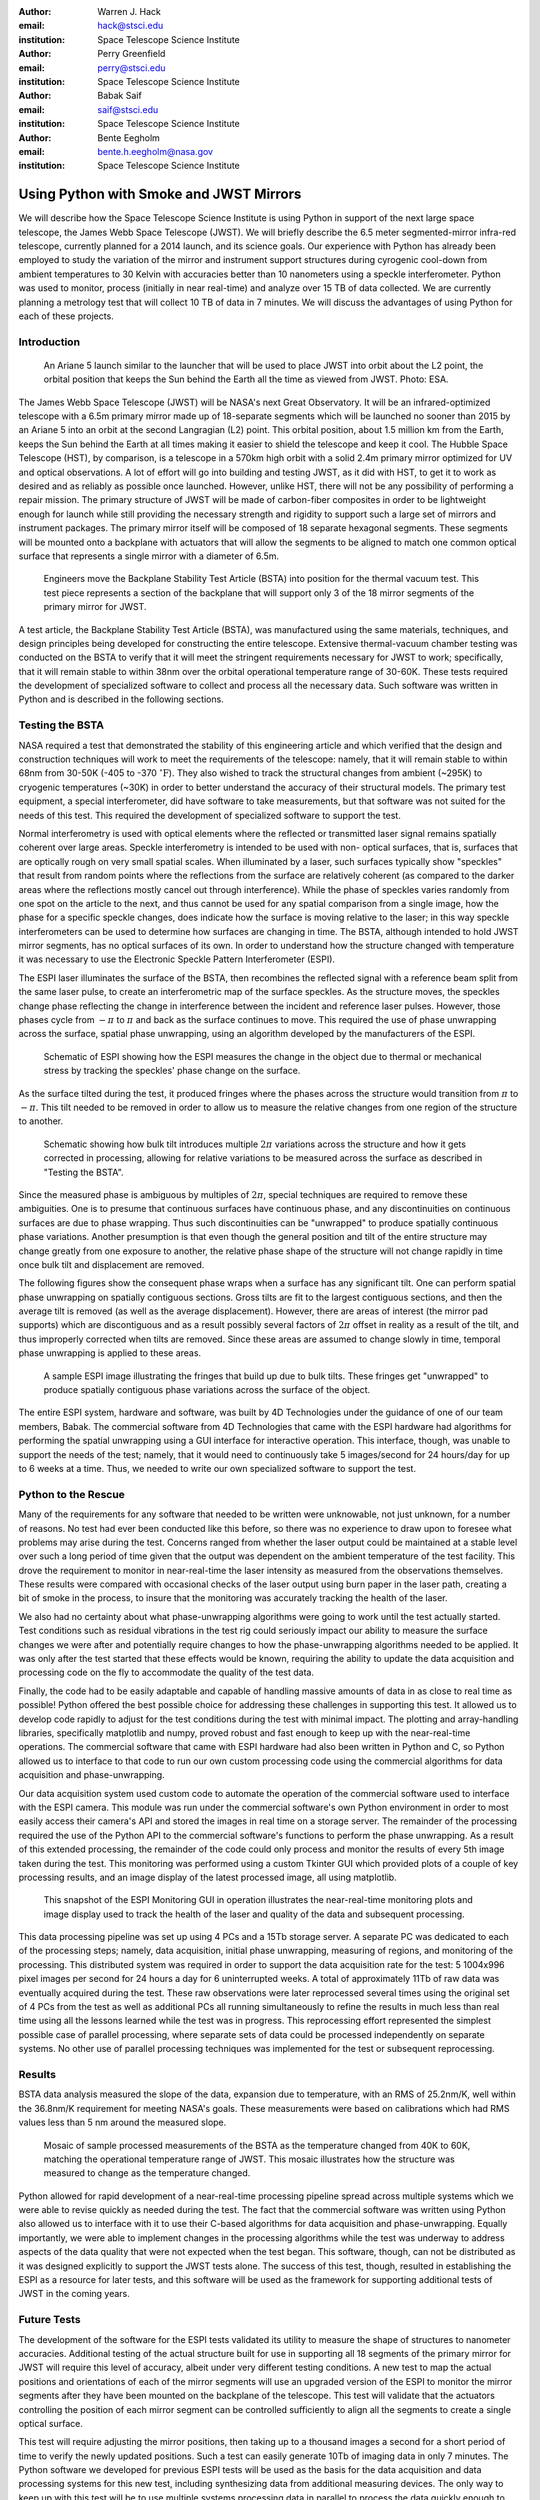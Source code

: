 :author: Warren J. Hack
:email: hack@stsci.edu
:institution: Space Telescope Science Institute

:author: Perry Greenfield
:email: perry@stsci.edu
:institution: Space Telescope Science Institute

:author: Babak Saif
:email: saif@stsci.edu
:institution: Space Telescope Science Institute

:author: Bente Eegholm
:email: bente.h.eegholm@nasa.gov
:institution: Space Telescope Science Institute

------------------------------------------------
Using Python with Smoke and JWST Mirrors
------------------------------------------------

.. class:: abstract

    We will describe how the Space Telescope Science Institute is
    using Python in support of the next large space telescope, the James Webb
    Space Telescope (JWST). We will briefly describe the 6.5 meter
    segmented-mirror infra-red telescope, currently planned for a
    2014 launch, and its science goals.  Our experience with Python
    has already been employed to study the variation of the mirror
    and instrument support structures during cyrogenic cool-down from
    ambient temperatures to 30 Kelvin with accuracies better than
    10 nanometers using a speckle interferometer. Python was used to
    monitor, process (initially in near real-time) and analyze over 15
    TB of data collected. We are currently planning a metrology test
    that will collect 10 TB of data in 7 minutes. 
    We will discuss the advantages of using
    Python for each of these projects.


Introduction
------------

.. figure:: ariane5launch_sm.png

  An Ariane 5 launch similar to the launcher that will be used to 
  place JWST into orbit about the L2 point, the orbital position 
  that keeps the Sun behind the Earth all the time as viewed from JWST. 
  Photo: ESA.

The James Webb Space Telescope (JWST) will be NASA's next Great
Observatory.  It will be an infrared-optimized telescope with a
6.5m primary mirror made up of 18-separate segments 
which will be launched no sooner than 2015
by an Ariane 5 into an orbit at the second Langragian (L2) point. 
This orbital position, about 1.5 million km
from the Earth, keeps the Sun behind the Earth at all times making it easier 
to shield the telescope and keep it cool.  
The Hubble Space Telescope (HST), by comparison,
is a telescope in a 570km high orbit with a solid 2.4m primary mirror
optimized for UV and optical observations.   A lot of effort will go
into building and testing JWST, as it did with HST, to get it to work 
as desired and as reliably as possible once launched. However, unlike HST, 
there will not be any possibility of performing a repair mission.  
The primary structure of JWST will be made of
carbon-fiber composites in order to be lightweight enough for launch
while still providing the necessary strength and rigidity to support
such a large set of mirrors and instrument packages. The primary mirror itself 
will be composed of 18 separate hexagonal segments. 
These segments will be mounted 
onto a backplane with actuators that will allow the segments
to be aligned to match one common optical surface that represents 
a single mirror with a diameter of 6.5m.

.. figure:: backplane_lab.png

  Engineers move the Backplane Stability Test Article (BSTA) into position for the thermal vacuum test. This test piece represents a section of the backplane that will support only 3 of the 18 mirror segments of the primary mirror for JWST.

A test article, the Backplane Stability Test Article (BSTA),
was manufactured using the same materials, techniques, and design
principles being developed for constructing the entire telescope.
Extensive thermal-vacuum chamber testing was conducted on the BSTA to
verify that it will meet the stringent requirements necessary for JWST
to work; specifically, that it will remain stable to within 38nm over
the orbital operational temperature range of 30-60K.  These tests
required the development of specialized software to collect and
process all the necessary data. Such software was written in Python
and is described in the following sections.


Testing the BSTA
----------------

NASA required a test that demonstrated the stability of this
engineering article and which verified that the design and
construction techniques will work to meet the requirements of the
telescope: namely, that it will remain stable to within 68nm from
30-50K (-405 to -370 :math:`^{\circ}\mathrm{F}`).  They also wished to track the
structural changes from ambient (~295K) to cryogenic temperatures
(~30K) in order to better understand the accuracy of their structural
models.  The primary test equipment, a special interferometer,
did have software to take measurements, but that software was not
suited for the needs of this test. This required the development of specialized
software to support the test.

Normal interferometry is used with optical elements where the  
reflected or transmitted laser signal remains spatially coherent over  
large areas. Speckle interferometry is intended to be used with non- 
optical surfaces, that is, surfaces that are optically rough on very  
small spatial scales. When illuminated by a laser, such surfaces  
typically show "speckles" that result from random points where the   
reflections from the surface are relatively coherent (as compared to  
the darker areas where the reflections mostly cancel out through  
interference). While the phase of speckles varies randomly from one spot on the article to the next, and thus cannot be used for any spatial comparison from  
a single image, how the phase for a specific speckle changes, does  
indicate how the surface is moving relative to the laser; in this way  
speckle interferometers can be used to determine how surfaces are  
changing in time. The BSTA, although intended to hold JWST mirror  
segments, has no optical surfaces of its own. In order to understand  
how the structure changed with temperature it was necessary to use 
the Electronic Speckle Pattern Interferometer (ESPI).
  
The ESPI laser illuminates the surface of the BSTA,
then recombines the reflected signal with a reference beam split from the same
laser pulse, to create an interferometric map of the surface speckles.
As the structure moves, the speckles change phase reflecting the
change in interference between the incident and reference laser pulses.
However, those phases cycle from :math:`-\pi` to :math:`\pi` and back
as the surface continues to move. This required the use of phase
unwrapping across the surface, spatial phase unwrapping, using an
algorithm developed by the manufacturers of the ESPI.


.. figure:: ESPI_schematic.png

  Schematic of ESPI showing how the ESPI measures the change in the object due to thermal or mechanical stress by tracking the speckles' phase change on the surface.

As the surface tilted during the test, it produced fringes where
the phases across the structure would transition from :math:`\pi`
to :math:`-\pi`. This tilt needed to be removed in order to allow
us to measure the relative changes from one region of the structure
to another.

.. figure:: ESPI_tilt_schematic.jpg

  Schematic showing how bulk tilt introduces multiple :math:`2\pi` 
  variations across the structure and how it gets corrected in processing,
  allowing for relative variations to be measured across the surface as 
  described in "Testing the BSTA".
  

Since the measured phase is ambiguous by multiples of :math:`2\pi`,
special techniques are required to remove these ambiguities. One is
to presume that continuous surfaces have continuous phase, and any
discontinuities on continuous surfaces are due to phase wrapping. Thus
such discontinuities can be "unwrapped" to produce spatially continuous
phase variations. Another presumption is that even though the general
position and tilt of the entire structure may change greatly from one
exposure to another, the relative phase shape of the structure will
not change rapidly in time once bulk tilt and displacement are removed.

The following figures show the consequent phase wraps when a surface
has any significant tilt. One can perform spatial phase unwrapping
on spatially contiguous sections. Gross tilts are fit to the largest
contiguous sections, and then the average tilt is removed (as well
as the average displacement). However, there are areas of interest
(the mirror pad supports) which are discontiguous and as a result
possibly several factors of :math:`2\pi` offset in reality as a result of the
tilt, and thus improperly corrected when tilts are removed. Since
these areas are assumed to change slowly in time, temporal phase
unwrapping is applied to these areas.

.. figure:: pwrap_sample_img3.png

  A sample ESPI image illustrating the fringes that build up due to bulk tilts.  These fringes get "unwrapped" to produce spatially contiguous phase variations across the surface of the object.

The entire ESPI system, hardware and software, was built by 4D
Technologies under the guidance of one of our team members, Babak.
The commercial software from 4D Technologies that came with the  ESPI
hardware had algorithms for performing the spatial unwrapping using
a GUI interface for interactive operation.  This interface, though,
was unable to support the needs of the test; namely, that it would
need to continuously take 5 images/second for 24 hours/day for up
to 6 weeks at a time. Thus, we needed to write our own specialized
software to support the test.


Python to the Rescue
--------------------

Many of the requirements for any software that needed to be written
were unknowable, not just unknown, for a number of reasons. No test
had ever been conducted like this before, so there was no experience
to draw upon to foresee what problems may arise during the test. Concerns
ranged from whether the laser output could be maintained at a stable
level over such a long period of time given that the output was 
dependent on the ambient temperature
of the test facility.  This drove the requirement to monitor in 
near-real-time the laser intensity as measured from the observations 
themselves. These results were compared with occasional checks of 
the laser output using burn paper in the laser path, creating a bit 
of smoke in the process, to insure that the monitoring was accurately
tracking the health of the laser.

We also had no certainty about what phase-unwrapping algorithms were going
to work until the test actually started. Test conditions such as 
residual vibrations in the test rig could seriously impact our ability
to measure the surface changes we were after and potentially require
changes to how the phase-unwrapping algorithms needed to be applied.
It was only after the test started that these effects would be known, 
requiring the ability to update the data acquisition and processing
code on the fly to accommodate the quality of the test data.

Finally, the code had to be easily adaptable and capable of handling 
massive amounts of data in as close to real time as possible! 
Python offered the best possible choice for addressing these 
challenges in supporting
this test.  It allowed us to develop code rapidly to adjust for the
test conditions during the test with minimal impact.  The plotting and
array-handling libraries, specifically matplotlib and numpy, 
proved robust and fast enough to keep up
with the near-real-time operations. The commercial software that
came with ESPI hardware had also been written in Python and C, so
Python allowed us to interface to that code to run our own custom
processing code using the commercial algorithms for data acquisition
and phase-unwrapping.

Our data acquisition system used custom code to automate the operation
of the commercial software used to interface with the ESPI camera. This
module was run under the commercial software's own Python environment
in order to most easily access their camera's API and stored the
images in real time on a storage server. The remainder of the
processing required the use of the Python API to the commercial
software's functions to perform the phase unwrapping. As a result
of this extended processing, the remainder of the code could only
process and monitor the results of every 5th image taken during the
test. This monitoring was performed using a custom Tkinter GUI which
provided plots of a couple of key processing results, and an image
display of the latest processed image, all using matplotlib.

.. figure:: ESPIMon_GUI_demo.png

  This snapshot of the ESPI Monitoring GUI in operation illustrates the near-real-time monitoring plots and image display used to track the health of the laser and quality of the data and subsequent processing.

This data processing pipeline was set up using 4 PCs and a 15Tb storage
server. A separate PC was dedicated to each of the processing steps;
namely, data acquisition, initial phase unwrapping, measuring of
regions, and monitoring of the processing.  This distributed system
was required in order to support the data acquisition rate for the
test: 5 1004x996 pixel images per second for 24 hours a day for 6
uninterrupted weeks.   A total of approximately 11Tb of raw data
was eventually acquired during the test. These raw observations were later
reprocessed several times using the original set of 4 PCs from the
test as well as additional PCs all running simultaneously to refine
the results in much less than real time using all the lessons learned
while the test was in progress. This reprocessing effort represented the 
simplest possible case of parallel processing, where separate sets of data
could be processed independently on separate systems. No other use of 
parallel processing techniques was implemented for the test or 
subsequent reprocessing.


Results
-------

BSTA data analysis measured the slope of the data, expansion due to temperature, with an RMS of 25.2nm/K,
well within the 36.8nm/K requirement for meeting NASA's goals. These
measurements were based on calibrations which had RMS values less
than 5 nm around the measured slope.

.. figure:: distortion_40to60K_ACAP4_mosaic.png

  Mosaic of sample processed measurements of the BSTA as the temperature changed from 40K to 60K, matching the operational temperature range of JWST. This mosaic illustrates how the structure was measured to change as the temperature changed.

Python allowed for rapid development of a near-real-time processing
pipeline spread across multiple systems which we were able to
revise quickly as needed during the test.  The fact that the commercial software
was written using Python also allowed us to interface with it
to use their C-based algorithms for data acquisition
and phase-unwrapping.  Equally importantly, we were able to implement
changes in the processing algorithms while the test was underway to
address aspects of the data quality that were not expected when the
test began. This software, though, can not be distributed as it was
designed explicitly to support the JWST tests alone.  The success of
this test, though, resulted in establishing the ESPI as a resource
for later tests, and this software will be used as the framework for
supporting additional tests of JWST in the coming years.

Future Tests
------------

The development of the software for the ESPI tests validated its utility
to measure the shape of structures to nanometer accuracies.  Additional
testing of the actual structure built for use in supporting all 18 segments 
of the primary mirror for JWST will require this level of accuracy, albeit
under very different testing conditions.  A new test to map the actual 
positions and orientations of each of the mirror segments will use an 
upgraded version of the ESPI to monitor the mirror segments after they 
have been mounted on the backplane of the telescope.  This test will 
validate that the actuators controlling the position of each mirror segment
can be controlled sufficiently to align all the segments to 
create a single optical surface.  

This test will require adjusting the mirror positions, then taking up to a
thousand images a second for a short period of time to verify the newly 
updated positions. Such a test can easily generate 10Tb of 
imaging data in only 7 minutes.  The Python software we developed for 
previous ESPI tests will be used as the basis for the data acquisition and
data processing systems for this new test, including synthesizing data from
additional measuring devices.  The only way to keep up with
this test will be to use multiple systems processing data in parallel to 
process the data quickly enough to allow the test to proceed as needed, much
as we did with the reprocessing of the original ESPI data.  In short, Python's 
rapid development capabilities, fast array handling, and ability to run the same
code on multiple systems in parallel will be critical to the success of 
this new test.
